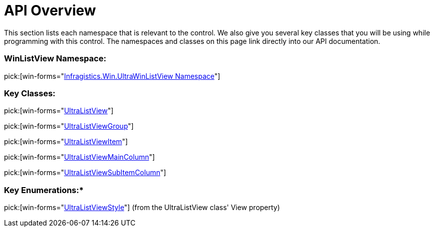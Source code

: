 ﻿////
|metadata|
{
    "name": "winlistview-api-overview",
    "controlName": ["WinListView"],
    "tags": ["API"],
    "guid": "{74BC7A4A-CE92-4773-8346-2DC5711D87EF}",
    "buildFlags": [],
    "createdOn": "2006-11-01T00:00:00Z"
}
|metadata|
////

= API Overview

This section lists each namespace that is relevant to the control. We also give you several key classes that you will be using while programming with this control. The namespaces and classes on this page link directly into our API documentation.

=== WinListView Namespace:

pick:[win-forms="link:{ApiPlatform}win.ultrawinlistview{ApiVersion}~infragistics.win.ultrawinlistview_namespace.html[Infragistics.Win.UltraWinListView Namespace]"]

=== Key Classes:

pick:[win-forms="link:{ApiPlatform}win.ultrawinlistview{ApiVersion}~infragistics.win.ultrawinlistview.ultralistview.html[UltraListView]"] 

pick:[win-forms="link:{ApiPlatform}win.ultrawinlistview{ApiVersion}~infragistics.win.ultrawinlistview.ultralistviewgroup.html[UltraListViewGroup]"] 

pick:[win-forms="link:{ApiPlatform}win.ultrawinlistview{ApiVersion}~infragistics.win.ultrawinlistview.ultralistviewitem.html[UltraListViewItem]"] 

pick:[win-forms="link:{ApiPlatform}win.ultrawinlistview{ApiVersion}~infragistics.win.ultrawinlistview.ultralistviewmaincolumn.html[UltraListViewMainColumn]"] 

pick:[win-forms="link:{ApiPlatform}win.ultrawinlistview{ApiVersion}~infragistics.win.ultrawinlistview.ultralistviewsubitemcolumn.html[UltraListViewSubItemColumn]"]

=== Key Enumerations:*

pick:[win-forms="link:{ApiPlatform}win.ultrawinlistview{ApiVersion}~infragistics.win.ultrawinlistview.ultralistviewstyle.html[UltraListViewStyle]"] (from the UltraListView class' View property)